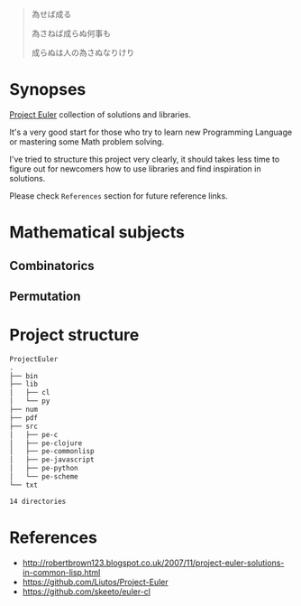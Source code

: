 # File          : README.md
# Created       : Sat 30 May 2015 22:54:09
# Last Modified : <2017-5-17 Wed 23:10:30 BST> sharlatan
# Maintainer    : sharlatan <sharlatanus@gmail.com>

#+BEGIN_QUOTE
為せば成る

為さねば成らぬ何事も

成らぬは人の為さぬなりけり
#+END_QUOTE


* Synopses
[[https://projecteuler.net/][Project Euler]] collection of solutions and libraries.

It's a very good start for those who try to learn new Programming Language or
mastering some Math problem solving.

I've tried to structure this project very clearly, it should takes less time to
figure out for newcomers how to use libraries and find inspiration in
solutions.

Please check =References= section for future reference links.


* Mathematical subjects
** Combinatorics
** Permutation

* Project structure

#+BEGIN_SRC sh :results value org :results output replace :exports results
pwd | rev | cut -d"/" -f1 | rev

tree -d
#+END_SRC

#+RESULTS:
#+BEGIN_SRC org
ProjectEuler
.
├── bin
├── lib
│   ├── cl
│   └── py
├── num
├── pdf
├── src
│   ├── pe-c
│   ├── pe-clojure
│   ├── pe-commonlisp
│   ├── pe-javascript
│   ├── pe-python
│   └── pe-scheme
└── txt

14 directories
#+END_SRC


* References
- http://robertbrown123.blogspot.co.uk/2007/11/project-euler-solutions-in-common-lisp.html
- https://github.com/Liutos/Project-Euler
- https://github.com/skeeto/euler-cl

